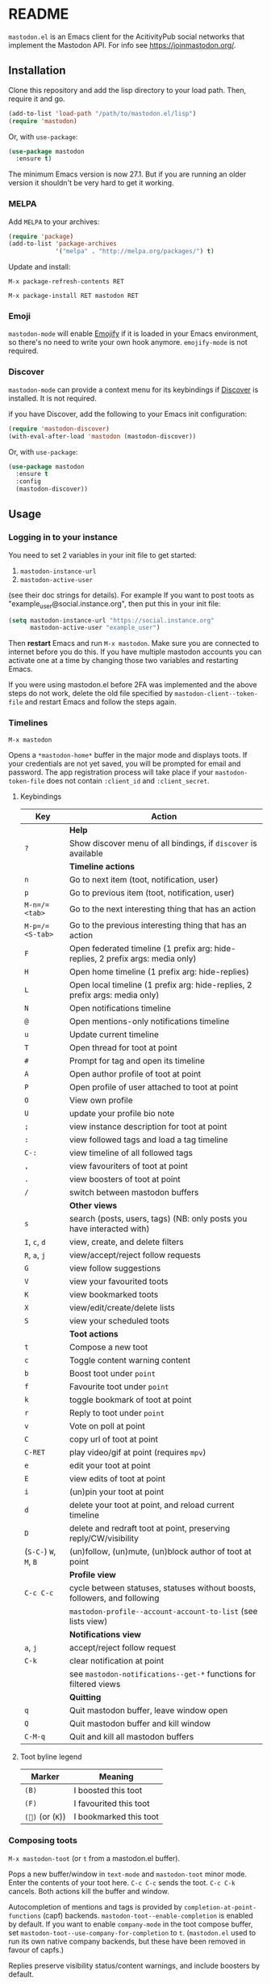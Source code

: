 #+TEXINFO_DIR_CATEGORY: Emacs
#+TEXINFO_DIR_TITLE: Mastodon: (mastodon).
#+TEXINFO_DIR_DESC: Client for Mastodon on ActivityPub networks.

@@html: <a href="https://melpa.org/#/mastodon"><img alt="MELPA" src="https://melpa.org/packages/mastodon-badge.svg"/></a>@@

@@html: <a href="https://ci.codeberg.org/martianh/mastodon.el"><img alt="Build Status" src="https://ci.codeberg.org/api/badges/martianh/mastodon.el/status.svg"></a>@@

* README

=mastodon.el= is an Emacs client for the AcitivityPub social networks that
implement the Mastodon API. For info see https://joinmastodon.org/.

** Installation

Clone this repository and add the lisp directory to your load path.
Then, require it and go.

#+BEGIN_SRC emacs-lisp
    (add-to-list 'load-path "/path/to/mastodon.el/lisp")
    (require 'mastodon)
#+END_SRC

Or, with =use-package=:

#+BEGIN_SRC emacs-lisp
  (use-package mastodon
    :ensure t)
#+END_SRC

The minimum Emacs version is now 27.1. But if you are running an older version
it shouldn't be very hard to get it working.

*** MELPA

Add =MELPA= to your archives:

#+BEGIN_SRC emacs-lisp
  (require 'package)
  (add-to-list 'package-archives
               '("melpa" . "http://melpa.org/packages/") t)
#+END_SRC

Update and install:

=M-x package-refresh-contents RET=

=M-x package-install RET mastodon RET=

*** Emoji

=mastodon-mode= will enable [[https://github.com/iqbalansari/emacs-emojify][Emojify]] if it is loaded in your Emacs environment, so
there's no need to write your own hook anymore. =emojify-mode= is not required.

*** Discover

=mastodon-mode= can provide a context menu for its keybindings if [[https://github.com/mickeynp/discover.el][Discover]] is
installed. It is not required.

if you have Discover, add the following to your Emacs init configuration:

#+BEGIN_SRC emacs-lisp
  (require 'mastodon-discover)
  (with-eval-after-load 'mastodon (mastodon-discover))
#+END_SRC

Or, with =use-package=:

#+BEGIN_SRC emacs-lisp
  (use-package mastodon
    :ensure t
    :config
    (mastodon-discover))
#+END_SRC

** Usage

*** Logging in to your instance

You need to set 2 variables in your init file to get started:

1. =mastodon-instance-url=
2. =mastodon-active-user=

(see their doc strings for details). For example If you want to post
toots as "example_user@social.instance.org", then put this in your init
file:

#+BEGIN_SRC emacs-lisp
    (setq mastodon-instance-url "https://social.instance.org"
          mastodon-active-user "example_user")
#+END_SRC

Then *restart* Emacs and run =M-x mastodon=. Make sure you are connected
to internet before you do this. If you have multiple mastodon accounts
you can activate one at a time by changing those two variables and
restarting Emacs.

If you were using mastodon.el before 2FA was implemented and the above steps
do not work, delete the old file specified by =mastodon-client--token-file= and
restart Emacs and follow the steps again.

*** Timelines

=M-x mastodon=

Opens a =*mastodon-home*= buffer in the major mode and displays toots. If your
credentials are not yet saved, you will be prompted for email and password.
The app registration process will take place if your =mastodon-token-file= does
not contain =:client_id= and =:client_secret=.

**** Keybindings

|----------------+---------------------------------------------------------------------------------|
| Key            | Action                                                                          |
|----------------+---------------------------------------------------------------------------------|
|                | *Help*                                                                            |
| =?=              | Show discover menu of all bindings, if =discover= is available                    |
|----------------+---------------------------------------------------------------------------------|
|                | *Timeline actions*                                                                |
| =n=              | Go to next item (toot, notification, user)                                      |
| =p=              | Go to previous item (toot, notification, user)                                  |
| =M-n=/=<tab>=    | Go to the next interesting thing that has an action                             |
| =M-p=/=<S-tab>=  | Go to the previous interesting thing that has an action                         |
| =F=              | Open federated timeline (1 prefix arg: hide-replies, 2 prefix args: media only) |
| =H=              | Open home timeline  (1 prefix arg: hide-replies)                                |
| =L=              | Open local timeline (1 prefix arg: hide-replies, 2 prefix args: media only)     |
| =N=              | Open notifications timeline                                                     |
| =@=              | Open mentions-only notifications timeline                                       |
| =u=              | Update current timeline                                                         |
| =T=              | Open thread for toot at point                                                   |
| =#=              | Prompt for tag and open its timeline                                            |
| =A=              | Open author profile of toot at point                                            |
| =P=              | Open profile of user attached to toot at point                                  |
| =O=              | View own profile                                                                |
| =U=              | update your profile bio note                                                    |
| =;=              | view instance description for toot at point                                     |
| =:=              | view followed tags and load a tag timeline                                      |
| =C-:=            | view timeline of all followed tags                                              |
| =,=              | view favouriters of toot at point                                               |
| =.=              | view boosters of toot at point                                                  |
| =/=              | switch between mastodon buffers                                                 |
|----------------+---------------------------------------------------------------------------------|
|                | *Other views*                                                                     |
| =s=              | search (posts, users, tags) (NB: only posts you have interacted with)           |
| =I=, =c=, =d=        | view, create, and delete filters                                                |
| =R=, =a=, =j=        | view/accept/reject follow requests                                              |
| =G=              | view follow suggestions                                                         |
| =V=              | view your favourited toots                                                      |
| =K=              | view bookmarked toots                                                           |
| =X=              | view/edit/create/delete lists                                                   |
| =S=              | view your scheduled toots                                                       |
|----------------+---------------------------------------------------------------------------------|
|                | *Toot actions*                                                                    |
| =t=              | Compose a new toot                                                              |
| =c=              | Toggle content warning content                                                  |
| =b=              | Boost toot under =point=                                                          |
| =f=              | Favourite toot under =point=                                                      |
| =k=              | toggle bookmark of toot at point                                                |
| =r=              | Reply to toot under =point=                                                       |
| =v=              | Vote on poll at point                                                           |
| =C=              | copy url of toot at point                                                       |
| =C-RET=          | play video/gif at point (requires =mpv=)                                          |
| =e=              | edit your toot at point                                                         |
| =E=              | view edits of toot at point                                                     |
| =i=              | (un)pin your toot at point                                                      |
| =d=              | delete your toot at point, and reload current timeline                          |
| =D=              | delete and redraft toot at point, preserving reply/CW/visibility                |
| (=S-C-=) =W=, =M=, =B= | (un)follow, (un)mute, (un)block author of toot at point                         |
|----------------+---------------------------------------------------------------------------------|
|                | *Profile view*                                                                    |
| =C-c C-c=        | cycle between statuses, statuses without boosts, followers, and following       |
|                | =mastodon-profile--account-account-to-list= (see lists view)                      |
|----------------+---------------------------------------------------------------------------------|
|                | *Notifications view*                                                              |
| =a=, =j=           | accept/reject follow request                                                    |
| =C-k=            | clear notification at point                                                     |
|                | see =mastodon-notifications--get-*= functions for filtered views                  |
|----------------+---------------------------------------------------------------------------------|
|                | *Quitting*                                                                        |
| =q=              | Quit mastodon buffer, leave window open                                         |
| =Q=              | Quit mastodon buffer and kill window                                            |
| =C-M-q=          | Quit and kill all mastodon buffers                                              |
|----------------+---------------------------------------------------------------------------------|

**** Toot byline legend

|---------------+------------------------|
| Marker        | Meaning                |
|---------------+------------------------|
| =(B)=           | I boosted this toot    |
| =(F)=           | I favourited this toot |
| =(🔖)= (or (=K=)) | I bookmarked this toot |
|---------------+------------------------|

*** Composing toots

=M-x mastodon-toot= (or =t= from a mastodon.el buffer).

Pops a new buffer/window in =text-mode= and =mastodon-toot= minor mode. Enter the
contents of your toot here. =C-c C-c= sends the toot. =C-c C-k= cancels.
Both actions kill the buffer and window.

Autocompletion of mentions and tags is provided by =completion-at-point-functions= (capf) backends. =mastodon-toot--enable-completion= is enabled by default. If you want to enable =company-mode= in the toot compose buffer, set =mastodon-toot--use-company-for-completion= to =t=. (=mastodon.el= used to run its own native company backends, but these have been removed in favour of capfs.)

Replies preserve visibility status/content warnings, and include boosters by default.

Server's max toot length, and attachment previews, are shown.

You can download and use your instance's custom emoji
(=mastodon-toot--download-custom-emoji=, =mastodon-toot--enable-custom-emoji=).

The compose buffer uses =text-mode= so any configuration you have for that mode
will be enabled. If any of your existing config conflicts with =mastodon-toot=,
you can disable it in the =mastodon-toot-mode-hook=. For example, the default
value of that hook is as follows:

#+begin_src emacs-lisp
(add-hook 'mastodon-toot-mode-hook
          (lambda ()
              (auto-fill-mode -1)))
#+end_src

**** Keybindings

|---------+----------------------------------|
| Key     | Action                           |
|---------+----------------------------------|
| =C-c C-c= | Send toot                        |
| =C-c C-k= | Cancel toot                      |
| =C-c C-w= | Add content warning              |
| =C-c C-v= | Change toot visibility           |
| =C-c C-n= | Add sensitive media/nsfw flag    |
| =C-c C-a= | Upload attachment(s)             |
| =C-c !=   | Remove all attachments           |
| =C-c C-e= | Add emoji (if =emojify= installed) |
| =C-c C-p= | Create a poll                    |
| =C-c C-l= | Set toot language                |
|---------+----------------------------------|

**** Draft toots

- Compose buffer text is saved as you type, kept in =mastodon-toot-current-toot-text=.
- =mastodon-toot--save-draft=: save the current toot as a draft.
- =mastodon-toot--open-draft-toot=: Open a compose buffer and insert one of your draft toots.
- =mastodon-toot--delete-draft-toot=: Delete a draft toot.
- =mastodon-toot--delete-all-drafts=: Delete all your drafts.

*** Other commands and account settings:

In addition to =mastodon=, the following three functions are autoloaded and should
work without first loading =mastodon.el=:
- =mastodon-toot=: Compose new toot
- =mastodon-notifications-get=: View all notifications
- =mastodon-url-lookup=: Attempt to load a URL in =mastodon.el=. URL may be at
  point or provided in the minibuffer.


- =mastodon-tl--view-instance-description=: View information about the instance
  that the author of the toot at point is on.
- =mastodon-tl--view-own-instance=: View information about your own instance.
- =mastodon-search--trending-tags=: View a list of trending hashtags on your
  instance.
- =mastodon-search--trending-statuses=: View a list of trending statuses on your instance.


- =mastodon-tl--add-toot-account-at-point-to-list=: Add the account of the toot at point to a list.


- =mastodon-tl--dm-user=: Send a direct message to one of the users at point.


- =mastodon-profile--add-private-note-to-account=: Add a private note to another user’s account.
- =mastodon-profile--view-account-private-note=: View a private note on a user’s account.


- =mastodon-profile--show-familiar-followers=: Show a list of “familiar followers” for a given account. Familiar followers are accounts that you follow, and that follow the account.


- =mastodon-tl--follow-tag=: Follow a tag (works like following a user)
- =mastodon-tl--unfollow-tag=: Unfollow a tag
- =mastodon-tl--list-followed-tags=: View a list of tags you're following.


- =mastodon-switch-to-buffer=: switch between mastodon buffers.


- =mastodon-profile--update-display-name=: Update the display name for your
  account.
- =mastodon-profile--update-user-profile-note=: Update your bio note.
- =mastodon-profile--update-meta-fields=: Update your metadata fields.
- =mastodon-profile--set-default-toot-visibility=: Set the default visibility
  for your toots.
- =mastodon-profile--account-locked-toggle=: Toggle the locked status of your
  account. Locked accounts have to manually approve follow requests.
- =mastodon-profile--account-discoverable-toggle=: Toggle the discoverable
  status of your account. Non-discoverable accounts are not listed in the
  profile directory.
- =mastodon-profile--account-bot-toggle=: Toggle whether your account is flagged
  as a bot.
- =mastodon-profile--account-sensitive-toggle=: Toggle whether your posts are
  marked as sensitive (nsfw) by default.

*** Customization

See =M-x customize-group RET mastodon= to view all customize options.

- Timeline options:
   - Use proportional fonts
   - Default number of posts displayed
   - Timestamp format
   - Relative timestamps
   - Display user avatars
   - Avatar image height
   - Enable image caching
   - Hide replies in timelines
   - Show toot stats in byline

- Compose options:
   - Completion style for mentions and tags
   - Enable custom emoji
   - Display toot being replied to
   - Set default reply visibility

*** Alternative timeline layout

The incomparable Nicholas Rougier has written an alternative timeline layout for =mastodon.el=.

The repo is at https://github.com/rougier/mastodon-alt.

*** Live-updating timelines: =mastodon-async-mode=

(code taken from https://github.com/alexjgriffith/mastodon-future.el.)

Works for federated, local, and home timelines and for notifications. It's a
little touchy, one thing to avoid is trying to load a timeline more than once
at a time. It can go off the rails a bit, but it's still pretty cool. The
current maintainer of =mastodon.el= is unable to debug or improve this feature.

To enable, it, add =(require 'mastodon-async)= to your =init.el=. Then you can
view a timeline with one of the commands that begin with
=mastodon-async--stream-=.

*** Translating toots

You can translate toots with =mastodon-toot--translate-toot-text= (=a= in a timeline). At the moment
this requires [[https://codeberg.org/martianh/lingva.el][lingva.el]], a little interface I wrote to https://lingva.ml, to
be installed to work.

You could easily modify the simple function to use your Emacs translator of
choice (=libretrans.el= , =google-translate=, =babel=, =go-translate=, etc.), you just
need to fetch the toot's content with =(mastodon-tl--content toot)= and pass it
to your translator function as its text argument. Here's what
=mastodon-toot--translate-toot-text= looks like:

#+begin_src emacs-lisp
  (defun mastodon-toot--translate-toot-text ()
    "Translate text of toot at point.
    Uses `lingva.el'."
      (interactive)
      (let* ((toot (mastodon-tl--property 'toot-json)))
        (if toot
            (lingva-translate nil (mastodon-tl--content toot))
          (message "No toot to translate?"))))
#+end_src

*** bookmarks and =mastodon.el=
=mastodon.el= doesn’t currently implement its own bookmark record and handler, which means that emacs bookmarks will not work as is. Until we implement them, you can get bookmarks going immediately by using [[https://github.com/emacsmirror/emacswiki.org/blob/master/bookmark%2b.el][bookmark+.el]].

** Dependencies

Hard dependencies (should all install with =mastodon.el=):
- =request= (for uploading attachments), https://github.com/tkf/emacs-request
- =persist= for storing some settings across sessions
- =ts= for poll relative expiry times

Optional dependencies:
- =emojify= for inserting and viewing emojis
- =mpv= and =mpv.el= for viewing videos and gifs
- =lingva.el= for translating toots

** Network compatibility

=mastodon.el= should work with ActivityPub servers that implement the Mastodon API.

Apart from Mastodon itself, it is currently known to work with Pleroma and
Gotosocial. If you attempt to use =mastodon.el= with another server that
implements the Mastodon API and run into problems, feel free to open an issue.

** Contributing

PRs, issues, feature requests, and general feedback are very welcome!

*** Bug reports

1. =mastodon.el= has bugs, as well as lots of room for improvement.
2. I receive very little feedback, so if I don't run into the bug it often doesn't get fixed.
3. If you run into something that seems broken, first try running =mastodon.el=
   in emacs with no init file (i.e. =emacs -q= (instructions and code for doing
   this are [[https://codeberg.org/martianh/mastodon.el/issues/300][here]]) to see if it also happens independently of your own config
   (it probably does).
4. Enable debug on error (=toggle-debug-on-error=), make the bug happen again,
   and copy the backtrace that appears.
5. Open an issue here and explain what is going on. Provide your emacs version and what kind of server your account is on.

*** Fixes and features

1. Create an [[https://codeberg.org/martianh/mastodon.el/issues][issue]] detailing what you'd like to do.
2. Fork the repository and create a branch off of =develop=.
3. Run the tests and ensure that your code doesn't break any of them.
4. Create a pull request referencing the issue created in step 1.

*** Coding style

- This library uses an unconvential double dash (=--=) between file namespaces and function names, which contradicts normal Elisp style. This needs to be respected until the whole library is changed.
- Use =aggressive-indent-mode= or similar to keep your code indented.
- Single spaces end sentences in docstrings.
- There's no need for a blank line after the first docstring line (one is added automatically when documentation is displayed).

** Supporting =mastodon.el=

If you'd like to support continued development of =mastodon.el=, I accept
donations via paypal: [[https://paypal.me/martianh][https://paypal.me/martianh]]. If you would
prefer a different payment method, write to me at that address and I can
provide IBAN or other details.

I don't have a tech worker's income, so even a small tip would help out.

** Contributors

=mastodon.el= is the work of a number of people.

Some significant contributors are:

- https://github.com/jdenen [original author]
- http://atomized.org
- https://alexjgriffith.itch.io
- https://github.com/hdurer
- https://codeberg.org/Red_Starfish
